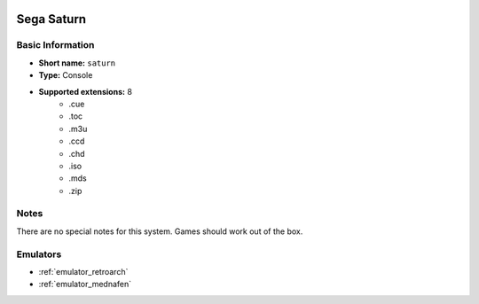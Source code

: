 .. image:: /global/assets/systems/saturn-photo.png
	:width: 25%

.. image:: /global/assets/systems/saturn-logo.png
	:width: 73%

.. _system_saturn:

Sega Saturn
===========

Basic Information
~~~~~~~~~~~~~~~~~
- **Short name:** ``saturn``
- **Type:** Console
- **Supported extensions:** 8
	- .cue
	- .toc
	- .m3u
	- .ccd
	- .chd
	- .iso
	- .mds
	- .zip

Notes
~~~~~

There are no special notes for this system. Games should work out of the box.

Emulators
~~~~~~~~~
- :ref:`emulator_retroarch`
- :ref:`emulator_mednafen`